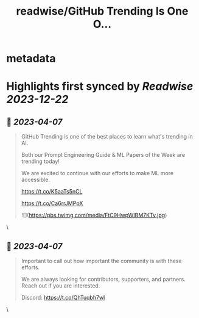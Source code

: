 :PROPERTIES:
:title: readwise/GitHub Trending Is One O...
:END:


* metadata
:PROPERTIES:
:author: [[dair_ai on Twitter]]
:full-title: "GitHub Trending Is One O..."
:category: [[tweets]]
:url: https://twitter.com/dair_ai/status/1644023068698746898
:image-url: https://pbs.twimg.com/profile_images/1643277398522187778/31dedbLo.jpg
:END:

* Highlights first synced by [[Readwise]] [[2023-12-22]]
** 📌 [[2023-04-07]]
#+BEGIN_QUOTE
GitHub Trending is one of the best places to learn what's trending in AI. 

Both our Prompt Engineering Guide & ML Papers of the Week are trending today! 

We are excited to continue with our efforts to make ML more accessible.

https://t.co/K5aaTs5nCL

https://t.co/Ca6rrJMPpX 

![](https://pbs.twimg.com/media/FtC9HwpWIBM7KTv.jpg) 
#+END_QUOTE\
** 📌 [[2023-04-07]]
#+BEGIN_QUOTE
Important to call out how important the community is with these efforts. 

We are always looking for contributors, supporters, and partners. Reach out if you are interested.

Discord: https://t.co/QhTuqbh7wl 
#+END_QUOTE\